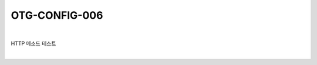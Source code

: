 ============================================================================================
OTG-CONFIG-006
============================================================================================

|

HTTP 메소드 테스트

|